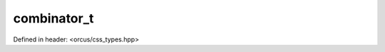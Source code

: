 combinator_t
============

Defined in header: <orcus/css_types.hpp>

.. doxygenenum:: orcus::css::combinator_t